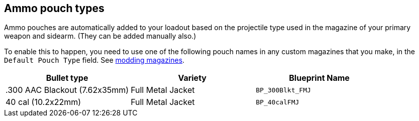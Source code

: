 ## Ammo pouch types

Ammo pouches are automatically added to your loadout based on the projectile type used in the magazine of your primary weapon and sidearm. (They can be added manually also.)

To enable this to happen, you need to use one of the following pouch names in any custom magazines that you make, in the `Default Pouch Type` field. See link:/modding/sdk/weapon/magazine-modding[modding magazines].

[width="100%",cols="33%,33%,34%",options="header",]
|===
|Bullet type |Variety |Blueprint Name 
|.300 AAC Blackout (7.62x35mm) |Full Metal Jacket |`BP_300Blkt_FMJ` 
|40 cal (10.2x22mm) |Full Metal Jacket |`BP_40calFMJ`